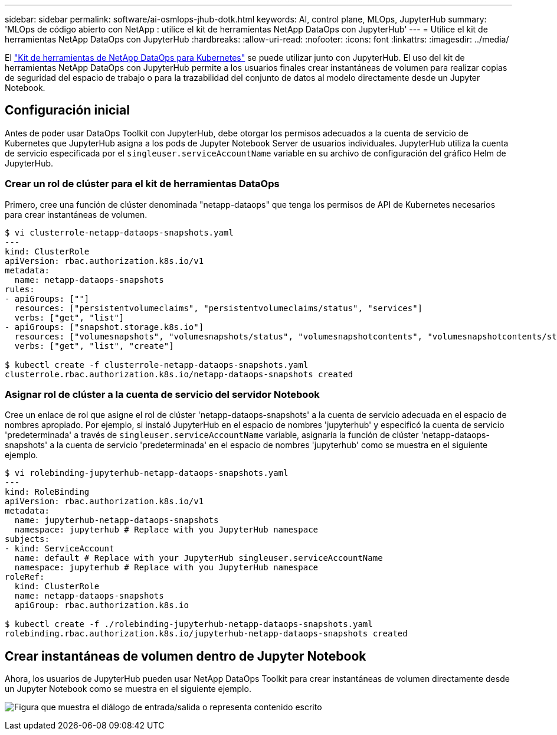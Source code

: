 ---
sidebar: sidebar 
permalink: software/ai-osmlops-jhub-dotk.html 
keywords: AI, control plane, MLOps, JupyterHub 
summary: 'MLOps de código abierto con NetApp : utilice el kit de herramientas NetApp DataOps con JupyterHub' 
---
= Utilice el kit de herramientas NetApp DataOps con JupyterHub
:hardbreaks:
:allow-uri-read: 
:nofooter: 
:icons: font
:linkattrs: 
:imagesdir: ../media/


[role="lead"]
El https://github.com/NetApp/netapp-dataops-toolkit/tree/main/netapp_dataops_k8s["Kit de herramientas de NetApp DataOps para Kubernetes"^] se puede utilizar junto con JupyterHub.  El uso del kit de herramientas NetApp DataOps con JupyterHub permite a los usuarios finales crear instantáneas de volumen para realizar copias de seguridad del espacio de trabajo o para la trazabilidad del conjunto de datos al modelo directamente desde un Jupyter Notebook.



== Configuración inicial

Antes de poder usar DataOps Toolkit con JupyterHub, debe otorgar los permisos adecuados a la cuenta de servicio de Kubernetes que JupyterHub asigna a los pods de Jupyter Notebook Server de usuarios individuales.  JupyterHub utiliza la cuenta de servicio especificada por el `singleuser.serviceAccountName` variable en su archivo de configuración del gráfico Helm de JupyterHub.



=== Crear un rol de clúster para el kit de herramientas DataOps

Primero, cree una función de clúster denominada "netapp-dataops" que tenga los permisos de API de Kubernetes necesarios para crear instantáneas de volumen.

[source]
----
$ vi clusterrole-netapp-dataops-snapshots.yaml
---
kind: ClusterRole
apiVersion: rbac.authorization.k8s.io/v1
metadata:
  name: netapp-dataops-snapshots
rules:
- apiGroups: [""]
  resources: ["persistentvolumeclaims", "persistentvolumeclaims/status", "services"]
  verbs: ["get", "list"]
- apiGroups: ["snapshot.storage.k8s.io"]
  resources: ["volumesnapshots", "volumesnapshots/status", "volumesnapshotcontents", "volumesnapshotcontents/status"]
  verbs: ["get", "list", "create"]

$ kubectl create -f clusterrole-netapp-dataops-snapshots.yaml
clusterrole.rbac.authorization.k8s.io/netapp-dataops-snapshots created
----


=== Asignar rol de clúster a la cuenta de servicio del servidor Notebook

Cree un enlace de rol que asigne el rol de clúster 'netapp-dataops-snapshots' a la cuenta de servicio adecuada en el espacio de nombres apropiado.  Por ejemplo, si instaló JupyterHub en el espacio de nombres 'jupyterhub' y especificó la cuenta de servicio 'predeterminada' a través de `singleuser.serviceAccountName` variable, asignaría la función de clúster 'netapp-dataops-snapshots' a la cuenta de servicio 'predeterminada' en el espacio de nombres 'jupyterhub' como se muestra en el siguiente ejemplo.

[source]
----
$ vi rolebinding-jupyterhub-netapp-dataops-snapshots.yaml
---
kind: RoleBinding
apiVersion: rbac.authorization.k8s.io/v1
metadata:
  name: jupyterhub-netapp-dataops-snapshots
  namespace: jupyterhub # Replace with you JupyterHub namespace
subjects:
- kind: ServiceAccount
  name: default # Replace with your JupyterHub singleuser.serviceAccountName
  namespace: jupyterhub # Replace with you JupyterHub namespace
roleRef:
  kind: ClusterRole
  name: netapp-dataops-snapshots
  apiGroup: rbac.authorization.k8s.io

$ kubectl create -f ./rolebinding-jupyterhub-netapp-dataops-snapshots.yaml
rolebinding.rbac.authorization.k8s.io/jupyterhub-netapp-dataops-snapshots created
----


== Crear instantáneas de volumen dentro de Jupyter Notebook

Ahora, los usuarios de JupyterHub pueden usar NetApp DataOps Toolkit para crear instantáneas de volumen directamente desde un Jupyter Notebook como se muestra en el siguiente ejemplo.

image:aicp-jhub-dotk-nb.png["Figura que muestra el diálogo de entrada/salida o representa contenido escrito"]

